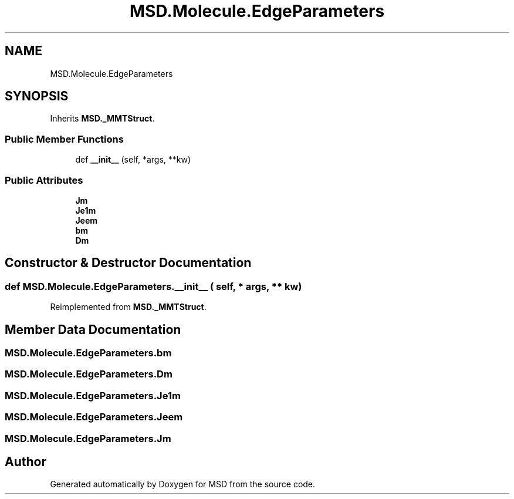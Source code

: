 .TH "MSD.Molecule.EdgeParameters" 3 "Wed Nov 30 2022" "Version 6.2.1" "MSD" \" -*- nroff -*-
.ad l
.nh
.SH NAME
MSD.Molecule.EdgeParameters
.SH SYNOPSIS
.br
.PP
.PP
Inherits \fBMSD\&._MMTStruct\fP\&.
.SS "Public Member Functions"

.in +1c
.ti -1c
.RI "def \fB__init__\fP (self, *args, **kw)"
.br
.in -1c
.SS "Public Attributes"

.in +1c
.ti -1c
.RI "\fBJm\fP"
.br
.ti -1c
.RI "\fBJe1m\fP"
.br
.ti -1c
.RI "\fBJeem\fP"
.br
.ti -1c
.RI "\fBbm\fP"
.br
.ti -1c
.RI "\fBDm\fP"
.br
.in -1c
.SH "Constructor & Destructor Documentation"
.PP 
.SS "def MSD\&.Molecule\&.EdgeParameters\&.__init__ ( self, * args, ** kw)"

.PP
Reimplemented from \fBMSD\&._MMTStruct\fP\&.
.SH "Member Data Documentation"
.PP 
.SS "MSD\&.Molecule\&.EdgeParameters\&.bm"

.SS "MSD\&.Molecule\&.EdgeParameters\&.Dm"

.SS "MSD\&.Molecule\&.EdgeParameters\&.Je1m"

.SS "MSD\&.Molecule\&.EdgeParameters\&.Jeem"

.SS "MSD\&.Molecule\&.EdgeParameters\&.Jm"


.SH "Author"
.PP 
Generated automatically by Doxygen for MSD from the source code\&.
